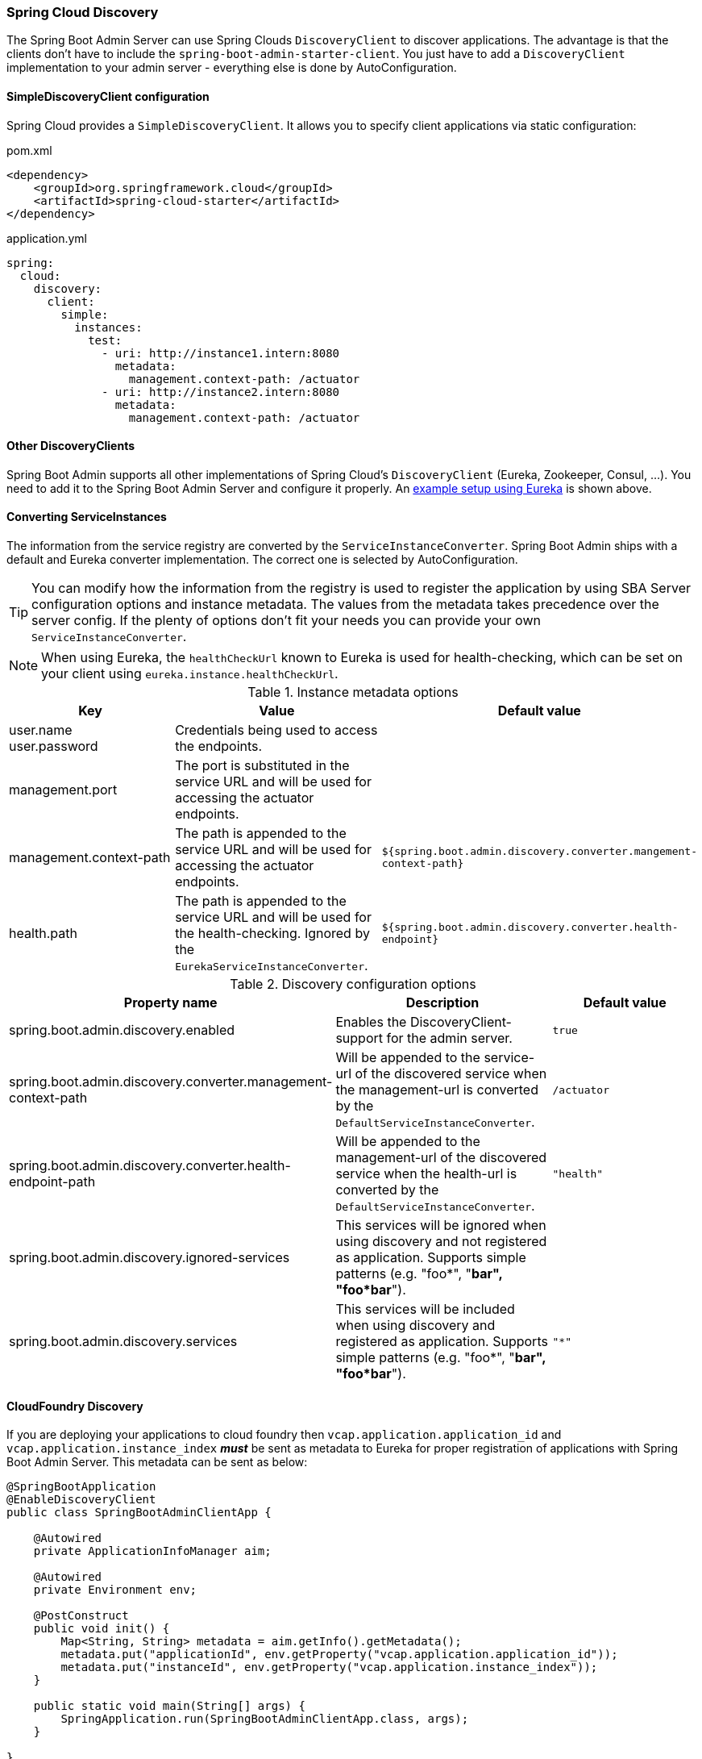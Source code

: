 [[spring-cloud-discovery-support]]
=== Spring Cloud Discovery ===

The Spring Boot Admin Server can use Spring Clouds `DiscoveryClient` to discover applications. The advantage is that the clients don't have to include the `spring-boot-admin-starter-client`. You just have to add a `DiscoveryClient` implementation to your admin server - everything else is done by AutoConfiguration.

[[spring-cloud-discovery-static-config]]
==== SimpleDiscoveryClient configuration ====

Spring Cloud provides a `SimpleDiscoveryClient`. It allows you to specify client applications via static configuration:

[source,xml]
.pom.xml
----
<dependency>
    <groupId>org.springframework.cloud</groupId>
    <artifactId>spring-cloud-starter</artifactId>
</dependency>
----

[source,yml]
.application.yml
----
spring:
  cloud:
    discovery:
      client:
        simple:
          instances:
            test:
              - uri: http://instance1.intern:8080
                metadata:
                  management.context-path: /actuator
              - uri: http://instance2.intern:8080
                metadata:
                  management.context-path: /actuator
----

==== Other DiscoveryClients ====
Spring Boot Admin supports all other implementations of Spring Cloud's `DiscoveryClient` (Eureka, Zookeeper, Consul, ...). You need to add it to the Spring Boot Admin Server and configure it properly.
An <<discover-clients-via-spring-cloud-discovery,example setup using Eureka>> is shown above.

==== Converting ServiceInstances ====

The information from the service registry are converted by the `ServiceInstanceConverter`. Spring Boot Admin ships with a default and Eureka converter implementation. The correct one is selected by AutoConfiguration.

TIP: You can modify how the information from the registry is used to register the application by using SBA Server configuration options and instance metadata. The values from the metadata takes precedence over the server config. If the plenty of options don't fit your needs you can provide your own `ServiceInstanceConverter`.

NOTE: When using Eureka, the `healthCheckUrl` known to Eureka is used for health-checking, which can be set on your client using `eureka.instance.healthCheckUrl`.

.Instance metadata options
|===
| Key |Value |Default value

| user.name +
user.password
| Credentials being used to access the endpoints.
|

| management.port
| The port is substituted in the service URL and will be used for accessing the actuator endpoints.
|

| management.context-path
| The path is appended to the service URL and will be used for accessing the actuator endpoints.
| `${spring.boot.admin.discovery.converter.mangement-context-path}`

| health.path
| The path is appended to the service URL and will be used for the health-checking. Ignored by the `EurekaServiceInstanceConverter`.
| `${spring.boot.admin.discovery.converter.health-endpoint}`
|===

.Discovery configuration options
|===
| Property name |Description |Default value

| spring.boot.admin.discovery.enabled
| Enables the DiscoveryClient-support for the admin server.
| `true`

| spring.boot.admin.discovery.converter.management-context-path
| Will be appended to the service-url of the discovered service when the management-url is converted by the `DefaultServiceInstanceConverter`.
| `/actuator`

| spring.boot.admin.discovery.converter.health-endpoint-path
| Will be appended to the management-url of the discovered service when the health-url is converted by the `DefaultServiceInstanceConverter`.
| `"health"`

| spring.boot.admin.discovery.ignored-services
| This services will be ignored when using discovery and not registered as application. Supports simple patterns (e.g. "foo*", "*bar", "foo*bar*").
|

| spring.boot.admin.discovery.services
| This services will be included when using discovery and registered as application. Supports simple patterns (e.g. "foo*", "*bar", "foo*bar*").
| `"*"`
|===

==== CloudFoundry Discovery ====
If you are deploying your applications to cloud foundry then `vcap.application.application_id` and `vcap.application.instance_index` *_must_* be sent as metadata to Eureka for proper registration of applications with Spring Boot Admin Server. This metadata can be sent as below:

```
@SpringBootApplication
@EnableDiscoveryClient
public class SpringBootAdminClientApp {

    @Autowired
    private ApplicationInfoManager aim;

    @Autowired
    private Environment env;

    @PostConstruct
    public void init() {
        Map<String, String> metadata = aim.getInfo().getMetadata();
        metadata.put("applicationId", env.getProperty("vcap.application.application_id"));
        metadata.put("instanceId", env.getProperty("vcap.application.instance_index"));
    }

    public static void main(String[] args) {
        SpringApplication.run(SpringBootAdminClientApp.class, args);
    }

}
```
